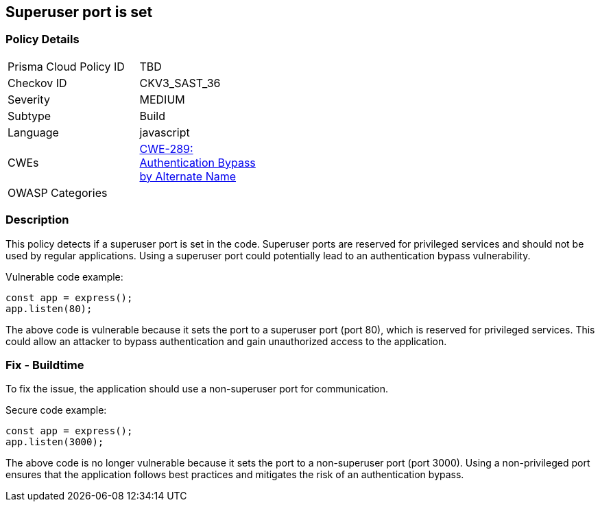 
== Superuser port is set

=== Policy Details

[width=45%]
[cols="1,1"]
|=== 
|Prisma Cloud Policy ID 
| TBD

|Checkov ID 
|CKV3_SAST_36

|Severity
|MEDIUM

|Subtype
|Build

|Language
|javascript

|CWEs
|https://cwe.mitre.org/data/definitions/289.html[CWE-289: Authentication Bypass by Alternate Name]

|OWASP Categories
|

|=== 

=== Description

This policy detects if a superuser port is set in the code. Superuser ports are reserved for privileged services and should not be used by regular applications. Using a superuser port could potentially lead to an authentication bypass vulnerability.

Vulnerable code example:

[source,javascript]
----
const app = express();
app.listen(80);
----

The above code is vulnerable because it sets the port to a superuser port (port 80), which is reserved for privileged services. This could allow an attacker to bypass authentication and gain unauthorized access to the application.

=== Fix - Buildtime

To fix the issue, the application should use a non-superuser port for communication.

Secure code example:

[source,javascript]
----
const app = express();
app.listen(3000);
----

The above code is no longer vulnerable because it sets the port to a non-superuser port (port 3000). Using a non-privileged port ensures that the application follows best practices and mitigates the risk of an authentication bypass.
    
